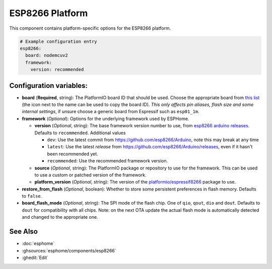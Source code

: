ESP8266 Platform
================

.. seo::
    :description: Configuration for the ESP8266 platform for ESPHome.
    :image: esp8266.svg

This component contains platform-specific options for the ESP8266 platform.

.. code-block:: yaml

    # Example configuration entry
    esp8266:
      board: nodemcuv2
      framework:
        version: recommended

Configuration variables:
------------------------

- **board** (**Required**, string): The PlatformIO board ID that should
  be used. Choose the appropriate board from
  `this list <https://registry.platformio.org/platforms/platformio/espressif8266/boards>`__ (the icon next to the 
  name can be used to copy the board ID). *This only affects pin aliases, flash size and some internal settings*, if unsure
  choose a generic board from Espressif such as ``esp01_1m``.
- **framework** (*Optional*): Options for the underlying framework used by ESPHome.

  - **version** (*Optional*, string): The base framework version number to use, from
    `esp8266 arduino releases <https://github.com/esp8266/Arduino/releases>`__. Defaults to ``recommended``. Additional values

    - ``dev``: Use the latest commit from https://github.com/esp8266/Arduino, note this may break at any time
    - ``latest``: Use the latest *release* from https://github.com/esp8266/Arduino/releases, even if it hasn't been recommended yet.
    - ``recommended``: Use the recommended framework version.

  - **source** (*Optional*, string): The PlatformIO package or repository to use for the framework. This can be used to use a custom or patched version of the framework.
  - **platform_version** (*Optional*, string): The version of the `platformio/espressif8266 <https://github.com/platformio/platform-espressif8266/releases/>`__ package to use.

- **restore_from_flash** (*Optional*, boolean): Whether to store some persistent preferences in flash memory. Defaults to ``false``.
- **board_flash_mode** (*Optional*, string): The SPI mode of the flash chip. One of ``qio``, ``qout``, ``dio`` and ``dout``. Defaults to ``dout`` for compatibility with all chips. Note: on the next OTA update the actual flash mode is automatically detected and changed to the appropriate one.

See Also
--------

- :doc:`esphome`
- :ghsources:`esphome/components/esp8266`
- :ghedit:`Edit`
